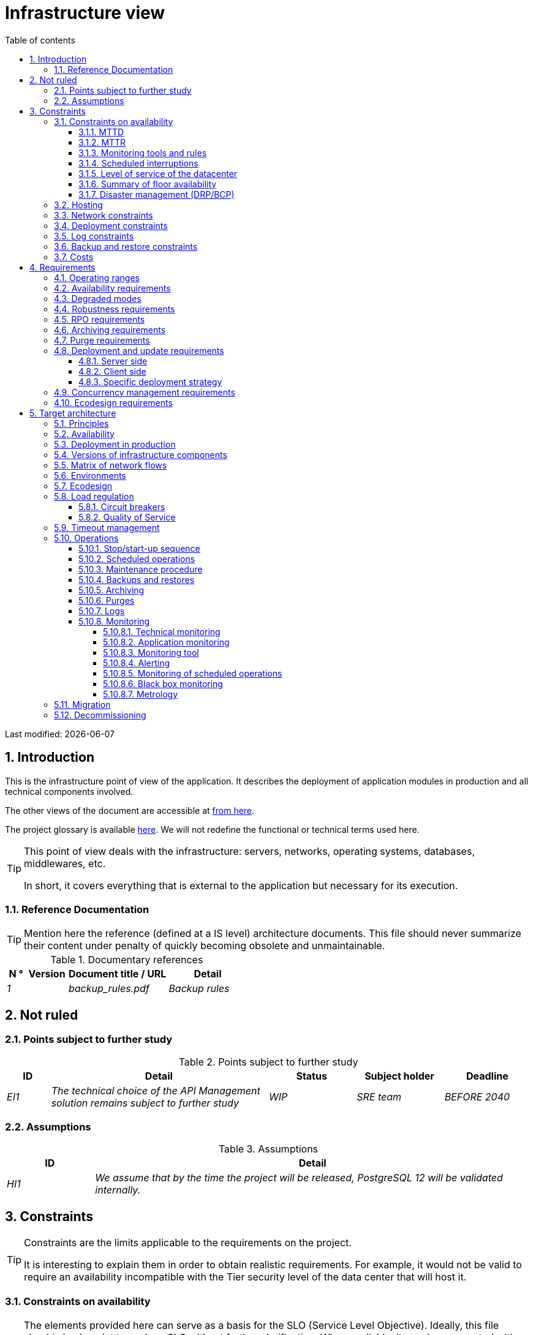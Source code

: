 = Infrastructure view
:sectnumlevels: 4
:toclevels: 4
:sectnums: 4
:toc: left
:icons: font
:toc-title: Table of contents

Last modified: {docdate}

== Introduction
This is the infrastructure point of view of the application. It describes the deployment of application modules in production and all technical components involved.

The other views of the document are accessible at link:./README.adoc[from here].

The project glossary is available link:glossary.adoc[here]. We will not redefine the functional or technical terms used here.

[TIP]
====
This point of view deals with the infrastructure: servers, networks, operating systems, databases, middlewares, etc.

In short, it covers everything that is external to the application but necessary for its execution.
====

=== Reference Documentation
[TIP]
Mention here the reference (defined at a IS level) architecture documents. This file should never summarize their content under penalty of quickly becoming obsolete and unmaintainable.

.Documentary references
[cols="1e,2e,5e,4e"]
|====
| N ° | Version | Document title / URL | Detail

| 1 || backup_rules.pdf
| Backup rules

|====

== Not ruled
=== Points subject to further study
.Points subject to further study
[cols="1e,5e,2e,2e,2e"]
|====
| ID | Detail | Status | Subject holder | Deadline

| EI1
| The technical choice of the API Management solution remains subject to further study
| WIP
| SRE team
| BEFORE 2040

|====

=== Assumptions

.Assumptions
[cols="1e,5e"]
|====
| ID | Detail

| HI1
| We assume that by the time the project will be released, PostgreSQL 12 will be validated internally.
|====

== Constraints

[TIP]
====
Constraints are the limits applicable to the requirements on the project.

It is interesting to explain them in order to obtain realistic requirements. For example, it would not be valid to require an availability incompatible with the Tier security level of the data center that will host it.

====

=== Constraints on availability

[TIP]
====
The elements provided here can serve as a basis for the SLO (Service Level Objective). Ideally, this file should simply point to such an SLO without further clarification. When available, it may be augmented with others metrics like MTTF (Mean Time Between Failures).

This chapter has a pedagogical vocation because it highlights the maximum possible availability: the final availability of the application can only be lower.
====

==== MTTD

[TIP]
====
Provide here the elements which make possible to estimate the average incident detection time.
====
====
Example 1: hypervision is done 24/7/365

Example 2: the production support service is available during office hours but an on-call duty is set up with alerting by e-mail and SMS 24/7 from Monday to Friday.
====

==== MTTR

[TIP]
====
Provide the elements which make it possible to estimate the Mean Time To Repair (time to make the system available after an incident). Note that it is important to distinguish MTTD from MTTR: it is not because a failure is detected that the skills or resources necessary to fix it are available.

Specify the hours of presence of operators during the day and the possibilities of on-call duty.

List here the intervention times of hardware, software, electricity, telecom providers, etc.
====
====
Example 1: Five physical spare servers are available at any time.

Example 2: The Hitashi support contract provides for intervention on SAN arrays in less than 24 hours.

Example 3: At least one expert from each main domain (system and virtualization, storage, network) is present during office hours.

Example 4: Like any application hosted in the XYZ datacenter, the application will benefit from the presence of operators from 7 am to 8 pm working days.

Example 5: IBM hardware support replacement on BladeCenter blades is provided in 4 hours from 8 am to 5 pm, business days only.
====

==== Monitoring tools and rules

[TIP]
====
Give here the tools and monitoring rules imposed at the IS level and any related constraints.
====
====
Example 1: The application will be supervised using Zabbix

Example 2: The batches must be able to be launch using a REST endpoint

Example 3: a batch in error must not be able to restart without a human acknowledgment
====

==== Scheduled interruptions

[TIP]
====
Give here the list and the duration of the standard programmed interruptions in the IS.
====

====
Example 1: We estimate the interruption of each server at 5 mins per month. The effective server availability rate, taking into account scheduled system interruptions, is therefore 99.99%.

Example 2: following security updates to certain RPM packages (kernel, libc, etc.), the RHEL servers are restarted automatically the night of the Wednesday following the update. This will result in an downtime of 5 mins on average 4 times a year.

====

==== Level of service of the datacenter

[TIP]
====
Give here the security level of the data center according to the Uptime Institute scale (Tier from I to IV).
Most data centers are level I or II.

.Tier levels of data centers (source: Wikipedia)
[cols="1,1,1,1,1,1"]
|====
|Tier level | Features | Availability rate | Annual statistical unavailability | Hot maintenance possible? | Fault-tolerance?

| Tier I
| Not redundant
| 99.671%
| 28.8 h
| No
| No
| Tier II
| Partial redundancy
| 99.749%
| 10 p.m.
| No
| No
| Tier III
| Maintainability
| 99.982%
| 1.6 hrs
| Yes
| No
| Tier IV
| Fault tolerance
| 99.995%
| 0.4 h
| Yes
| Yes
|====
====

====
Example: the Madrid DC has a Tier III level and Toulouse DC has a Tier II one.
====

==== Summary of floor availability

[TIP]
====
Taking into account the previous elements, estimate the floor availability (maximum) of an application (excluding disaster). Any requirement should be lower than this. In the case of a cloud, use the supplier's SLA as a basis. In the case of an internally hosted application, take into account the availability of the datacenter and scheduled downtimes.
====

====
Example: <datacenter availability> * <% of time not in scheduled maintenance> * <system availability> * <hardware availability> = 99.8 x 99.99 x 99.6 x 99.99 = ~ * 99.4% *.
====

==== Disaster management (DRP/BCP)

[TIP]
====
A Disaster Recovery Plan (DRP) contains IT procedures and systems allowing IT services to be resumed ASAP after a disaster. DRP is a subset of a Business Continuity Plan (BCP). BCP provides an holistic perspective of the business procedures and systems required for an organization to continue in case of a disaster. A DRP focus on the IT part of it.

TIP: Disaster Management is a complex subject. In most cases, it is managed at an IS level. It is one of the strengths of public clouds (GCP, AWS, Azure...) to handle a part of this complexity for you. Specific offers exist: see Disaster Recovery as a Service (DRaaS).

Disasters can be classified into three categories : 

* Natural (earthquakes, floods, hurricanes, hot weather...).
* Incident in the datacenter (accidental like industrial accidents, fires, major electrical failures, major network/storage/compute hardware outages, major sysadmin errors or intensional: military, terroristic, sabotage...).
* Cyber: DDOS, virus, Ransomware...

Some BCP leverage High Availability (HA) architectures to allow continuity of critical IT activities of the organization during a disaster without notable interruption. Basically, a DRP focus on how to restore an IS after a disaster while HA architecture focus on making it work even when a disaster occurs.

The most important requirements to take into account when designing the architecture are the *RPO* (Recovery Point Objective, i.e. how much data we agree to lose since last backup) and the *RTO* (Recovery Time Objective, i.e. the maximum acceptable time to resume the operations). The lower the RTO and RPO, the more associated costs increase. It is therefore important to choose the right architecture for each IT service according to its importance and budget. An HA architecture targets a RTO and a RPO of zero or very near zero.

IT architects have two main options: 

* When targeting a near zero RTO, only an HA architecture (like a multi-zones active-active clusters) can meet the requirement.
* For less demanding RTO (from several hours to several days), the most important thing is the time of data download and restoration into a backup DC.

Both options requires either an alternate site (at least ~10 km away from the main DC) or a public cloud solution. Note that synchronous data replication between DC is realistic only for short distances (few kms). For more distant DC, the latency is too high for most use cases. Asynchronous replication can be used at the price of loosing a few seconds of transactions when an incident occurs.

Describe among others:

* Redundant equipment in the second data center, number of spare servers, capacity of the standby data center compared to the main data center.
* Recovery measures (OS, data, applications).
* Organization's RTO and RPO.
* Data replication mode between DC.
* Failback policy (reversibility): should we switch back to the first datacenter? How ?
* How are the blank tests organized? How often?
====
====
Example: As a reminder (see[doc xyz]), the VMs are replicated in the standby alternative datacenter via vSphere Metro Storage Cluster technology using SRDF in asynchronous mode. In the event of a disaster, the replicated VM at the standby site are up to date and ready to start.

Example 2: Two spare servers are available in the London site. Business data is backed-up every 4 hours and uploaded to BackBlaze.com. Estimated RPO is therefore 4H and RTO 2H.
====


=== Hosting

* Where will this application be hosted? "on premises" datacenter? Private cloud? IaaS? PaaS? other?
* Who will operate this application? internally? Outsourced? No administration at all (PaaS) ...?

====
Example 1: This application will be hosted internally in the NYC datacenter (the sole to ensure the required service availability) and will be operated by the Boston team.
====

====
Example 2: Given the very high level of security required to run the application, the solution should only be operated internally by sworn officials. For the same reason, cloud solutions are excluded.
====

====
Example 3: Given the very large number of calls from this application to the PERSON repository, both will be collocated in the XYZ VLAN.
====

=== Network constraints

[TIP]
====
List the constraints dealing with the network, in particular the theoretical maximum bandwith and the divisions into security zones.
====
====
Example 1: the LAN has a maximum bandwith of 10 Gbps
====
====
Example 2: The application components of intranet applications must be located in a trusted zone that cannot be accessed from the Internet.
====

=== Deployment constraints

[TIP]
====
List the constraints related to the deployment of applications and technical components.
====
====
Example 1: A Virtual Machine should only host a single Postgresql instance.

Example 2: Java applications must be deployed as an executable jar and not as a war.

Example 3: Any application must be packaged as an OCI image and deployable on Kubernetes via a set of structured manifests in Kustomize format.

====

=== Log constraints

[TIP]
====
List the constraints related to logs
====
====
Example 1: an application must not produce more than 1 Tio of logs/month.

Example 2: the maximum retention period for logs is 3 months.
====

=== Backup and restore constraints

[TIP]
====
List the constraints related to backups
====
====
Example 1: The maximum disk space that can be provisioned by a project for backups is 100 TiB.

Example 2: the maximum retention period for backups is two years

Example 3: Count 1 min / GiB for a NetBackup restore.
====

=== Costs

[TIP]
====
List the budget limits.
====
====
Example 1: AWS Cloud service charges should not exceed $5K/year for this project.
====

== Requirements

[TIP]
====
Contrary to the constraints which fixed the boundaries to which any application had to conform, the non-functional requirements are given by the project stakeholders.

Schedule interviews to collect requirements. To result into something useful, interviews must be educational, recall the constraints and highlight realistic costs.

If certain requirements are still not realistic, mention it in the document of unresolved points.

====

=== Operating ranges

[TIP]
====
The main operating ranges are listed here (do not go into too much detail, this is not a production plan).

Think about users located in other time zones.

The information given here will be used as input to the application SLA.
====

====
Example of operating ranges
[cols="1e,5e,2e"]
|====
| No beach | Hours | Detail

| 1
| From 8:00 a.m. to 7:30 p.m. NYC time, 5 days/7 working days
| Intranet users

| 2
| 9:00 p.m. to 5:00 a.m. NYC time
| Batches running

| 3
| 24/7/365
| Internet users

|====
====

=== Availability requirements

[TIP]
====
We list the availability requirements here. The technical measures to achieve them will be given in the technical architecture of the solution.

These information can be used as input to the application *SLA*.

Be careful to frame these requirements because a project leader often tends to request very high availability without always realizing the implications. The cost and complexity of the solution increases exponentially with the level of availability required.

The physical, technical or even software architecture can be completely different depending on the availability requirements (middleware or even database clusters, expensive hardware redundancies, asynchronous architecture, session caches, failover, etc.).

It is generally estimated that high availability (HA) starts at two new ones (99%), that is to say around 90 hours of downtime per year.

Give the availability requested by range.

The availability required here must be consistent with the “Constraints on availability” of the IS.
====

.Maximum allowable downtime per range
[cols="1e,5e"]
|====
| Operation range ID | Maximum downtime

| 1
| 24h, maximum 7 times a year

| 2
| 4 hours, 8 times a year

| 3
| 4 hours, 8 times a year
|====

=== Degraded modes
[TIP]
====
Specify the degraded application modes.
====

====
Example 1: The _mysite.com_ site must be able to continue to accept orders in the absence of the logistics department.
====
====
Example 2: If the SMTP server no longer works, the emails will be stored in the database and then resubmitted following a manual operation by the operators.
====

=== Robustness requirements

[TIP]
====
The robustness of the system indicates its ability not to produce errors during exceptional events such as overload or failure of one of its components.

This robustness is expressed in absolute value per unit of time: number of (technical) errors per month, number of messages lost per year, etc.

Be careful not to be too demanding on this point because great robustness can imply the implementation of fault-tolerant systems that are complex, expensive and that can go against the capacity to scale up, or even availability.
====
====
Example 1: no more than 0.001% of requests in error
====
====
Example 2: the user must not lose his shopping cart even in the event of a breakdown (be careful, this type of requirement impacts the architecture in depth, see the <<Availability>> section).
====
====
Example 3: the system should be able to withstand a load three times greater than the average with a response time of less than 10 seconds at the 95th percentile.
====

=== RPO requirements

[TIP]
====
Give here the Recovery Point Objective (RPO) of the application (i.e. how much data we agree to lose since last backup) in unit of times. 

Data restoration occurs mainly in following cases:

* Hardware data loss (unlikely with redundant systems).
* A power-user or operator error (quite common).
* An application bug.
* A deliberate destruction of data (ransomware type attack) ...

====
====
Example: we must not be able to lose more than one working day of application data.
====

=== Archiving requirements

[TIP]
====
Archiving is the process of moving important data onto a dedicated offline medium. It is not aimed at restoring like a backup but only to allow occasional _consulting_ of some files. Archives are often required for legal reasons and kept for thirty years or more. Backups and archives are very different beasts: archives should allow to recover a few files while a restoration aims to restore a full system. Moreover, most of the time, the archiving process includes data deletion from the source system to lighten it.

Specify whether application data should be retained for the long term. Specify the reasons (legal or others) for this archiving.

Specify whether specific integrity protection measures (mainly to prevent any modification) must be put in place.
====

====
Example 1: As required by Sec. 31 of the Accounting Act (Act No. 563/1991 Coll.), accounting data must be kept for at least five years.
====
====
Example 2: The accounting documents must be kept online (in database) for at least two years then can be archived for conservation at least ten years more. A SHA256 fingerprint will be calculated at the time of archiving and stored separately for document integrity verification if needed.
====

=== Purge requirements

[TIP]
====

It is crucial to plan for regular purges to avoid a continuous drift in performance and disk usage (for example due to too large a database volume).

Purges can also be required by law. Since 2018, the GDPR regulation has brought new constraints on the right to be forgotten that may affect the length of time personal information is retained.

It is often wise to wait for the production phase or even several months of operation to precisely determine the retention periods (age or maximum volume for example) but it is advisable to plan purges as soon as the definition of the application. The existence of purges often has indeed important consequences on the architecture (example: some patterns based on linked lists are not possible if the full history will not always be available).
====

====
Example 1: Files older than six months will be archived and purged.
====

=== Deployment and update requirements

==== Server side

[TIP]
====
Specify here how the application should be deployed on the server side.

For example :

* Is the installation manual? scripted with IT Automation tools like Ansible or SaltStack? via Docker images?
* How are the components deployed? As packages? Are we using a package repository (type yum or apt)? Do we use containers?
* How are the updates applied?
====

==== Client side

[TIP]
====
Specify here how the application should be deployed on the client side:

* If the application is large (large .js files or images for example), is there a risk of an impact on the network?
* Local proxy caching to be expected?
* Are firewall rules to be expected?
* (For a Java application) : which version of JRE is needed on clients?
* (For a standalone application) : which version of the OS is supported?
* If the OS is Windows, does the installation go through a deployment tool (Novell ZENWorks for example)? Does the application come with a Nullsoft-style installer? Does it affect the system (environment variables, registry, etc.) or is it in portable mode (single zip)?
* If the OS is Linux, should the application be provided as a package?
* How are the updates applied?
====

==== Specific deployment strategy

[TIP]
====
* Are we planning a blue/green deployment?
* Are we planning a canary testing type deployment? if so, on what criteria?
* Are we using feature flags? if so, on which features?
====

====
Example: The application will be deployed in blue/green mode. Once ready, a DNS switch will point to machines with the latest version.
====

=== Concurrency management requirements

[TIP]
====
Specify the internal or external components that may interfere with the application.
====
====
Example 1: All components of this application must be able to run concurrently. In particular, batches/GUI concurrency must always be possible because the batches must be able to run during the day.
====
====
Example 2: Batch X should only be started if batch Y is completed correctly, otherwise data will be corrupted.
====

=== Ecodesign requirements

[TIP]
====
Ecodesign consists of limiting the environmental impact of the software and hardware used by the application. Requirements in this area are generally expressed in WH or CO2 equivalent.

Also take into account impressions.

The CO2 equivalent emissions of one KWH in France for the tertiary sector is 50g/KWH.
====
====
Example 1: The average power consumption caused by the display of a Web page should not exceed 10mWH, i.e. for 10K users who display on average 100 pages 200 working days per year: 50g/KWH x 10mWH x 100 x 10K x 200 = 100 Kg of CO2 equivalent/year.
====
====
Example 2: The Power usage effectiveness (PUE) of the site must be 1.5 or less.
====
====
Example 3: Ink and paper consumption should be reduced by 10% compared to 2020.
====

== Target architecture

=== Principles

[TIP]
====
What are the main infrastructure principles of our application?
====
====
Examples:

* Application components exposed to the Internet are located in a DMZ protected behind a firewall then a reverse-proxy.
* Regarding interactions between the DMZ and the intranet, a firewall only allows communications from the intranet to the DMZ.
* Active/active clusters will be exposed behind an LVS + Keepalived with direct routing for the return.
====

=== Availability

[TIP]
====

Availability represents the minimum proportion of time a system over a year during which it works in acceptable conditions. It is expressed as a percentage (example: 99.9%). 

List here the measures taken to meet the availability requirements. The available measures are very varied and should be chosen by the architect according to their respective contribution and cost.

We can group availability measures into four main categories:

* *Monitoring measures* allowing to detect faults as early as possible, hence lowering the MTDT (average detection time).
* *Organizational measures*:
** Human presence (on-call, extended support hours, etc.) which improves the MTTR (average resolution time) and without which monitoring is inefficient;
** Quality of incident management (see ITIL best practices), for example, is an Incident Management Procedure written? Direct enough (for instance several hierarchical validations decrease the MTTR)?
* *High Availability (HA)* measures like clusters or RAID.
* *Data Recovery measures*: is the recovery procedure well defined? Tested? Being able to quickly restore the last backup greatly improves the MTTR.

====
[TIP]
====
*Availability and redundancy*:

* The *availability of a set of serial components* can be computed by this formula: `A = A1 * A2 * ... * An`. Example: the availability of an application using a Tomcat server available at 98% and an Oracle database available at 99% would be 97.02%.
* The *availability of a set of components in parallel* can be computed by this formula: `A = 1 - (1-A1) * (1-A2) * .. * (1-An)`. Example: the availability of three clustered Nginx servers each available at 98% is 99.999%.
* It is important to be consistent on the *availability of each link* in the linking chain: there is no point in having an expensive active/active cluster of JEE application servers if all these servers call a database located on a single server physical with disks without RAID.
* A system is estimated to be *highly available (HA) from 99%* availability.
* The term *“spare”* designates a spare device (server, disk, electronic card, etc.) which is dedicated to the need for availability but which is not activated outside of failures. Depending on the level of availability requirement, it can be dedicated to the application or shared at the IS level.
* The main *redundancy models* (NMR = N-Modular Redundancy) are listed below (with N, the number of devices ensuring correct operation under load and that we can replicate):
** *N*: no redundancy (example: when a server single power supply fails, the server is down)
** *N+1*: a spare component is available (but not yet active), we can support the failure of a piece of equipment (example: we have a spare power supply available).
** *N+M*: a single spare component cannot handle the load, at least M spare devices are required.
** *2N*: the system is fully redundant and active and can withstand the loss of half of the components (example: we have two power supplies, if one fails, the server keeps running). This system is considered Fault-Tolerant.
** *2N+1*: In addition to a fully mirrored system, a backup system is available (for maintenance operations for instance).


====
[TIP]
====
*Clustering*:

* A cluster is a *set of nodes (servers) hosting the same application module*.
* Depending on the level of availability sought, each node can be:
** *active*: the node processes the requests (example: one Apache web server among ten and behind a load balancer). Failover time: zero;
** *passive in “hot standby” mode*: the node is installed and started but does not process requests (example: a MySQL slave database which becomes master). MTTR: a few seconds (failure detection time);
** *passive in “warm standby” mode*: the node is started and the application is installed but not started (example: a server with a turned off Tomcat instance hosting our application). In case of failure, the application is started automatically. MTTR: of the order of a minute (time for detection of the failure and activation of the application);
** *passive in "cold standby" mode*: the node is a simple spare. To use it, we have to install the application, configure and start it. MTTR: from tens of minutes with virtualization solutions (eg: KVM live migration) and/or containers (Docker) to several hours on systems where none automatic deployment features are available.
* There are two active/active cluster architectures:
** *Loosely coupled active/active clusters* in which one node is completely independent from the others, either because the application is stateless (the best case), or because the context data (typically an HTTP session) is managed in isolation by each node. In the latter case, the load balancer must ensure session affinity, i.e., always route requests from a client to the same node and in the event of failure of this node, the users routed there lose their session data and need to reconnect (Note: the nodes all share the same data persisted in the database, the context data is only transient data in memory).
** *Strongly coupled active/active clusters* in which all nodes share the same data. In this architecture, all context data must be replicated in all nodes (e.g. distributed cache of HTTP sessions replicated with JGroups).
====

[TIP]
====
*Failover*:

Failover is the ability of a cluster to ensure that in the event of a failure, requests are no longer sent to the failed node but to a running node. This process is *automatic*.

Without failover, it is up to the client to detect the failure and reconfigure itself to only call the running nodes. In fact, this is rarely practicable and the *clusters almost always have failover capacities*.

A failover solution can be described by the following attributes:

* Which *Failover strategy* ? For instance: "Fail fast" (a node is considered as down as soon as a failure is detected), "On fail, try next one", "On fail, try all".
* Which *fault detection solution*?
** Load balancers can use a wide variety of health checks (mock requests, CPU analysis, logs, etc.) to check the nodes they control;
** Active/passive clusters failure detections work most of the time by listening to the heartbeat of the active server by the passive server, for example via UDP multicast requests in the VRRP protocol used by keepalived.
* How long does it take to detect the failure? failure detection solutions should be configured correctly (as short as possible without degradation of performance) to limit the duration of the failover.
* What *relevance of the detection*? is the down server * really * down? a bad setting or a network micro-cut should not cause a total unavailability of a cluster while the nodes are still healthy.
* What strategy for *failback*?
** in an *N-to-1* cluster, we will failback on the server which had broken down once repaired and the failed server will become the backup server again;
** in an *N-to-N* cluster (an architecture in the process of democratization with the PaaS type cloud like AWS Lambda or CaaS like Kubernetes): the services previously running on the failed node are distributed to the remaining nodes (the cluster having been sized in anticipation of this possible overload).
* *Transparent for the caller or not*? In general, the requests pointing to a server whose failure has not yet been detected fall in error (in timeout most of the time). Some Fault Tolerant systems or architectures can make it transparent for the client.

====
[TIP]
====
A few words about *load balancers*:

* A load balancer (LB) is a *mandatory brick* for an active/active cluster.
* In the case of clusters, a classic error is to make LB a *SPOF*. We would then reduce the total availability of the system instead of improving it. In most of the clusters with a availability vocation (i.e. not only performance-oriented), it is necessary to redundant the LB itself in active/passive mode (obviously not in active/active mode otherwise, we would only shift the problem). The passive LB must monitor the active LB at high frequency and replace it automatically as soon as it falls.
* It is crucial to configure correctly and at a sufficient frequency the *heath checks* to the destination nodes because otherwise the LB will continue to send requests to failed or overloaded nodes.
* Some advanced LBs (example: `redispatch` option of HAProxy) allow the failover process to be transparent seen from the client by retrying to other nodes in the event of a failure or timeout and therefore improve fault tolerance since we avoid to return an error to the caller during the fault pre-detection period.
* *Don't always use Round Robin load repartition algorithm*. A simple algorithm is the LC (Least Connection) allowing the LB to favor the least loaded nodes. Other clever algorithms exist and can be taken into consideration (weight systems per node or combination load + weight for example). However, make sure to carefully test and understand the chosen algorithm implications to avoid overall failures.
* In the Open-Source world, see for example LVS + keepalived or HAProxy + keepalived.

====

[TIP]
====
*Fault tolerance*:

Fault Tolerance (FT = Fault Tolerance) should not be confused with HA; It is *stricter version of HA where availability is 100% and no data can be lost* (Wikipedia: "Fault tolerance is the property that enables a system to continue operating properly in the event of the failure of (or one or more faults within) some of its components"). Historically, it meant a full hardware redundancy. In a micro-services world, it can also be achieved at a software level with active-active clusters. Moreover, a true fault-tolerance system should avoid significant performance degradation seen by the end-users.

For example, a RAID 1 drive provides transparent fault tolerance: in case of failure, the process writes or reads without error after the automatic failover to the healthy disk. A Kubernetes cluster can achieve fault tolerance as well by starting new PODs. Or a clustered in-memory distributed cache can avoid losing any HTTP session.

To allow fault tolerance of a cluster, it is essential to have an active/active cluster with strong coupling in which the *context data is replicated at all times*. Another (much better) solution is to simply avoid context data (by keeping session data in the browser via a JavaScript client for example) or to store it in database (SQL/NoSQL) or in distributed ans synchronously replicated cache (at a cost on performances).

To get fully transparent fault tolerance, it is also necessary to use a *load balancer able to make retries by itself*.

Do not take lightly a FT requirement because in general these solutions:

* Makes the *architecture not only more expensive but also more complex* and therefore can make it less robust and more expensive to build, test, operate. Only mission or life-critical softwares usually need it.
* *Can degrade performance*: Availability and performance solutions are generally linked (for example, a cluster of stateless machines will divide the load by the number of nodes and at the same time, the availability increases), but sometimes, availability and performance can be antagonistic: in the case of a stateful architecture, typically managing HTTP sessions with a distributed cache (like Infinispan replicated in synchronous mode or REDIS with persistence on the master), any transactional update of the session adds an additional cost linked to updating and replicating caches. If one of the nodes crashes, the user keeps his session at the next request and does not have to reconnect, but the cost is high.
* *Can even degrade the global availability* because all nodes are strongly coupled and synchronized. A software update for example can force the shutdown of the entire cluster.
====

.Some availability solutions
|====
| Solution | Cost | Implementation complexity (indicative) | Availability level gain (indicative)

| Disks in RAID 1 | XXX | X | XXX
| Disks in RAID 5 | X | X | XX
| Redundancy of power supplies and other components | XX | X | XX
| Ethernet card bonding | XX | X | X
| Active / passive cluster | XX | XX | XX
| Active / active cluster with LB | XXX | XXX | XXX
| Servers / spare hardware | XX | X | XX
| Good system monitoring | X | X | XX
| Good application monitoring | XX | XX | XX
| Remote uptime checks | X | X | XX
| On call staff dedicated to the application, 24/7/365 | XXX | XX | XXX
| Copy of the backup of the last working-day database dump on SAN bay (for express restoration) | XX | X | XX
|====

====
Example 1: To achieve the required 98% availability, the envisaged availability measures are as follows:

* All servers in RAID 5 + redundant power supplies.
* HAProxy + keepalived active/passive LB shared with other applications.
* Active / active cluster of two Apache + mod_php servers.
* Spare server that can be used to rebuild the MariaDB database from the backup of the day before in less than 2 hours.
====
====
Example 2: To achieve the required availability of 99.97%, the availability mechanisms considered are as follows:

* Application hosted in a Tier 3 DC.
* All servers in RAID 1 + redundant power supplies + bonding interfaces.
* HAProxy + keepalived active/passive LB dedicated to the application.
* Active/active cluster of four servers (i.e., 2N redundancy) Apache + mod_php.
* Oracle instance in RAC on two machines (with dedicated FC interconnection).

====

=== Deployment in production

[TIP]
====
Provide here the deployment model in the target environment on the various middleware and physical nodes (servers). Represent network equipment (firewalls, appliances, routers, etc.) only if they help understanding.

Naturally, it will be preferably documented with a UML2 deployment diagram or a C4 deployment diagram.

For clusters, give the instantiation factor of each node.

Comment out if necessary the affinity constraints (two components must run on the same node or the same middleware) or anti-affinity (if two components must not run on the same node or in the same middleware).

Clearly identify the hardware dedicated to the application.
====

====
Example:

image::diagrams/infrastructure.svg[AllMyData deployment diagram]
====

=== Versions of infrastructure components

[TIP]
====
List here OS, databases, MOM, application servers, etc ...
====
Example of infrastructure components
[cols="1e,2e,1e,2e"]
|====
| Component | Role | Version | Technical environment

| CFT
| Secure file transfer
| X.Y.Z
| RHEL 6
| Wildfly
| JEE application server
| 9
| Debian 8, OpenJDK 1.8.0_144
| Tomcat
| Web container for UIs
| 7.0.3
| CentOS 7, Sun JDK 1.8.0_144
| Nginx
| Web server
| 1.11.4
| Debian 8
| PHP + php5-fpm
| Dynamic pages of the XYZ GUI
| 5.6.29
| nginx
| PostgreSQL
| RDBMS
| 9.3.15
| CentOS 7
|====

=== Matrix of network flows

[TIP]
====
List here all the network flows used by the application. Listening ports should be specified. We also detail here the protocols (JMX or SNMP for example).

In some organizations, this matrix will be too detailed for an architecture document and will be kept in a document managed by the integrators or the operators.

It is not necessary to refer to application flows here because readers are not looking for the same information. Operators or integrators seek completeness of network flows to configure infrastructure (like firewalls).

Include useful information about the network being used in order to assess the performance (TR, latency) and security: LAN, VLAN, Internet, LS, WAN, ...)
====

.Partial example of a network flows matrix
[cols="1e,2e,2e,2e,1e,1e"]
|====
| ID | Source | Destination | Network type | Protocol | Listening port

| 1 | lb2 | IP multicast 224.0.0.18 | LAN | VRRP over UDP | 3222
| 2 | lb1 | host1, host2 | LAN | HTTP | 80
| 3 | host3, host4, host5 | bdd1 | LAN | PG | 5432
| 4 | sup1 | host[1-6] | LAN | SNMP | 199
|====

=== Environments

[TIP]
====
Give here an overall view of the environments used by the application. The most common environments are: development, acceptance, pre-production/benchmarks, production, training.

It is often useful to subdivide environnements into 'platforms' made up of a set of technical components isolated from each other (although they may share common resources). For example, a test environment can consist of lanes `UAT1` and` UAT2` allowing two testers to work in isolation.

.Environments
[cols = '1,2,2,2']
|====
| Environment | Role | Content | Corridor

| Development
| Continuous deployment (CD) for developers
| `Develop` branch deployed on each commit
| One

| Recipe
| Functional recipe by testers
| Tag deployed at the end of each Sprint
| UAT1 and UAT2
====

=== Ecodesign

[TIP]
====
List here the infrastructure measures to meet the "Ecodesign Requirements".

The solutions are often the same as those to performance requirements. In this case, just refer to it.

However, ecodesign analyzes and solutions can be specific to this theme. Some avenues for improving energy performance:

* Measure the electrical consumption of the systems with the http://www.powerapi.org/[PowerAPI] probes (developed by INRIA and the University of Lille 1).
* Use caches (opcode cache, memory caches, HTTP caches ...).
* For large projects or as part of the use of a CaaS cloud, using containers makes it possible to greatly optimize VMs or physical machines (especially when dealing with RAM consumption).
* Host servers in a high-performance datacenter. Cloud providers generally offer more efficient data centers than on-premises ones. The unit of comparison here is the PUE (Power Usage Effectiveness), a ratio between the energy consumed by the data center and the energy actually used by the servers (therefore excluding cooling and external devices). Some DC can achieve PUE as low as 1.2 against 2.5 on average (2017).
* However :
** verify the origin of the energy (see for example the analyzes of Greenpeace in 2017 on http://www.clickclean.org[the use of energy from coal and nuclear] by Amazon);
** keep in mind that the energy consumed by the application on the client and network side is much greater than that used on the server side (for example, we can estimate that a server consuming barely more than one workstation is enough for several thousands or even tens of thousands of users). Energy reduction also involves extending the lifespan of terminals and the use of soberer devices.
====
====
Example 1: setting up a Varnish cache in front of our CMS will reduce the number of PHP dynamic page construction by 50% and will save two servers.
====
====
Example 2: The application will be hosted on a cloud with a PUE of 1.2 and an 80% renewable source of electrical energy.
====

=== Load regulation

==== Circuit breakers

[TIP]
====
In some cases, extreme and unpredictable peaks are possible (flash crowd).

If this risk is identified, provide a fuse system with offset of all or part of the load on a static website with an error message for example.

This measure can also be used in the event of a DDOS-type attack because it allows already connected users to finish their transactions properly.
====

==== Quality of Service

[TIP]
====
It is also useful to provide dynamic application regulation systems, for example:

* Via throttling (set a maximum number of requests by origin and unit of time). 
* Token systems (which also make it possible to favor some clients over others by granting them a greater number of tokens).
====
====
Example 1: The total number of tokens for calls to REST operations on the `DetailArticle` resource will be 1000. Beyond 1000 simultaneous calls, callers will get an unavailability error 429 that they will have to manage (and possibly make retries in exponential backoff mode).

Example 1: distribution of tokens will be as follows by default:
|====
| Operation on `DetailArticle` | Proportion of tokens

| GET | 80%
| POST | 5%
| PUT | 15%
|====
====
====
Example 2: a throttling of 100 requests per source and per minute will be set up in the reverse proxy.
====

=== Timeout management

[TIP]
====
Describe here the different timeouts implemented on the linking chains. Keep in mind that from client to persistence, timeouts should decrease as you go through the linking chain (example: 10 secs on the Reverse proxy, 8 secs on the REST endpoint, 5 secs on the database). In the opposite case, a technical component can continue to process a request when its calling component has already given up, which poses both problems of wasting resources but above all effects that are difficult to predict.

Also avoid using exactly the same value in all the technical components to avoid unexpected effects linked to the concomitant timeouts.

====

====
Example:

|===
| Component | Timeout (ms)

| Rest JavaScript Client | 5000
| API Gateway | 4000
| API Rest Node.js | 3500
| PG database | 3000

|===

====

=== Operations

[TIP]
====
List here the main operating principles of the solution. The details (saved filesystems, production plan, processing planning ...) will be recorded in separate documents.

If this application remains in the organization's standard, simply refer to any common document.
====

==== Stop/start-up sequence

[TIP]
====
Specify the starting and the stopping sequence of devices and components required to run the application modules. Depending on the situation, you can include some external components or not.

Some others operations documents will contain a more precise version of this chapter (for instance using detailed SystemD "Wants"), we only describe here the general principles.

Starting sequence is generally done in the reverse direction of the linking chains and stopping in the direction of the linking chain. Most of the time, the stopping sequence is simply the reversed sequence version of the starting sequence.

Specify any issues in the event of a partial start-up sequence (for example, will the application server connection pool retry to connect to the database if it is not yet started? How many times?)
====
====
Example of a start-up sequence:

. pg1 on bdd1 server
. mq1 on bdd1
. services1 on host3, host4 and host5 servers
. services2 on host3, host4 and host5 servers
. batches on servers host1, host2
. GUI on servers host1, host2

Example of stopping sequence:

. GUI on servers host1, host2
. batches on servers host1, host2
. services2 on host3, host4 and host5 servers
. services1 on host3, host4 and host5 servers
. mq1 on bdd1
. pg1 on bdd1 server

====

==== Scheduled operations

[TIP]
====
List macroscopically (don't try to make it exhaustive, we just need jobs streams principles applying):

* The jobs or family of jobs and their possible inter-dependencies. Specify if a scheduler will be used.
* Internal tasks (cleaning/checking tasks) of the system which only fulfill technical roles (purges, rebuilding indexes, deleting temporary data, etc.)
====
====
Example 1: the `process-demand` job will be launched every 5 mins by JobScheduler.
====
====
Example 2: the internal `ti_index` process is a Java class calling` REINDEX` commands in JDBC. It is launched from a Quartz scheduler once a month.
====

==== Maintenance procedure

[TIP]
====
Explain (if necessary) the measures and procedures allowing to put the application 'offline' explicitly for the users.
====
====
Example: We will use the F5 BigIp LTM to display an unavailability page.
====

==== Backups and restores

[TIP]
====
Give the general safeguard policy. It must meet the "RPO Requirements". Likewise, restoration measures must be compatible with the "Availability Requirements":

* Are backups hot ? Cold ?
* Which data should be saved? (carefully select the data to be backed up because the total volume of the backup set can easily reach ten times the backed up volume).
** system images / snapshots for server or VM recovery?
** full filesystems or directories?
** databases in dump format? binary format?
** the logs? traces ?
* Are the backups encrypted? if so, specify the encryption algorithm used and how the key will be managed.
* Are the backups compressed? if so, with which algorithm? (lzw, deflate, lzma ...)? using which compression level ? be careful to find the compromise between compression/decompression time and storage gain.
* What tools are used? (simple cron?, Quartz, "backup-manager" tool? IBM TSM?).
* What technology is used for backups? (LTO or DLT magnetic tapes? external drives? RDX cartridges? cloud storage like Amazon S3? optical support? NAS? ...)
* What is the frequency of each type of backup? (do not go into too much detail here)
* What is the backup strategy?
** complete? incremental? differential? (Take into account availability requirements. Restoring an incremental backup will take longer than a differential backup restore, itself longer than a full backup restore);
** which rollover strategy? 
* Backup execution report: content, how is it sent? where are the logs?
* Where are the backups stored? (ideally as far as possible from the backed up system while allowing restoration in a time compatible with availability requirements).
* Who has physical access to the backups and their logs? to the encryption key? (think about confidentiality requirements).
* Are there backup control and restore test procedures? (plan a restoration test once a year minimum).

We recommend :

* to use a medium separate from the source data;
* to have at least two separate storage media if data is critical to the organization (e.g. hard disk + magnetic tape);
* to make sure that the backups are not modifiable by the machine which was backed up (for example, a backup on NAS may be deleted by mistake at the same time as the backed up data);
* to use read-only features with online backups systems to deal with ransomwares (some online backups systems have a temporary read-only attribute feature).
====
====
Rollover example: set of 21 backups over one year:

* 6 daily incremental backups;
* 1 full backup on Sunday which serves as a weekly backup;
* 3 weekly backups corresponding to the 3 other Sundays. The support of the last Sunday of the month becomes the monthly backup;
* 11 monthly backups corresponding to the last 11 months.
====

==== Archiving

[TIP]
====
Describe the measures making it possible to meet <<archiving- requirements>> with the following storage methods:

* Technology: ideally, the archive will be duplicated for security on several media of different technologies (tape + hard disk for example).
* Specific storage location separated from the backups (in a bank safe for example).
====
====
Example: Bank statements older than 10 years will be archived on LTO tape and hard drive. The two media will be stored in a safe in two different banks.
====

==== Purges

[TIP]
====
List here the technical measures that meet the <<purge-exigences>>.
====
====
Example: the history of accesses will be archived by a dump with an SQL query of the form `COPY (SELECT * FROM mytable WHERE ...) TO '/tmp/dump.tsv'` then purged by an SQL request `DELETE` after validation by the operator of the completeness of the dump.
====

==== Logs

[TIP]
====
Without being exhaustive on the log files, present the general policy for the production and management of logs:

* What are the log turnover policies? is the rollover managed by the application (via a `DailyRollingFileAppender` log4j for example) or by the system (typically via the logrotate daemon)?
* Is a centralization of logs planned? (essential for SOA or micro-services architectures). See for example the ELK stack.
* What is the level of verbosity expected by type of component? we have often to choose between the WARN and INFO levels. If the developers have used the INFO level for relevant information (environment at startup for example) and not the DEBUG, set the INFO level.
* Are anti-log injection (XSS) measures taken?

====
====
Example 1: the application logs of the service-allmydata component will be in production at INFO level with daily rotation and kept two-month.
====
====
Example 2: the logs will be escaped using the Jakarta commons-lang `StringEscapeUtils.escapeHtml()` method.
====

==== Monitoring

[TIP]
====
Monitoring is a central pillar of availability by drastically reducing MTTD (average failure detection time).

Ideally, it will not only be reactive but also proactive (weak signals detection).

Metrics are raw measurements (% CPU, FS size, size of a pool, etc.) from system, middleware or application probes.

Indicators are logical combinations of several metrics with thresholds (e.g. 'critical level if the CPU usage on server s1 remains above 95% for more than 5 minutes').
====

===== Technical monitoring

[TIP]
====
List the metrics:

* System (% of file system usage, load, swap in/out volume, number of threads...)
* Middleware (% of HEAP used on a JVM, number of threads on the JVM,% use of a pool of threads or JDBC connections ..)
====
====
Example: we measure the percentage of wait-io and the server load.
====

===== Application monitoring

[TIP]
====
List the application metrics (developed internally). They can be technical or functional:
* Number of requests to access a screen.
* Number of contracts processed per hour.
* ...

It is also possible to set up BAM (Business Activity Monitoring) tools based on these metrics to monitor process-oriented indicators.
====
====
Example: the application monitoring REST API will offer a Metric resource containing the main business metrics: number of packages to send, number of active preparers, etc.
====

===== Monitoring tool

[TIP]
====
Such a tool (like Nagios, Zabbix, Hyperic HQ in the Open Source world):

* Collect metrics (in SNMP, JMX, HTTP ...) periodically.
* Persist metrics in some type of time series database (like RRD).
* Consolidates indicators from metrics.
* Displays trends over time for these indicators.
* Allows setting alert thresholds based on indicators and notifying operators in the event of exceeding.
====
====
Example: the management of the monitoring will be based on the Nagios platform.
====

===== Alerting

[TIP]
====
Specify here the alert conditions and the channel used
====
====
Example: an SMS is sent if no request occurs for the last 4 hours or if the number of technical errors of a component exceeds 10/h.
====

===== Monitoring of scheduled operations

[TIP]
====
Indicate the scheduler or planner used to manage the jobs and consolidate the production plan (example: VTOM, JobScheduler, Dollar Universe, Control-M, ...). Detail any specificities of the application:

* Degree of parallelism of jobs
* Mandatory time slots
* Retries in case of error
* ...

Do the jobs have to produce an execution report? in what form and with what content?
====
====
Example 1: the jobs will be scheduled by the JobScheduler instance of the organization.

* The jobs should never run on public holidays.
* Their execution will be limited to the periods 23h00-06h00. Their schedule must therefore be in this range or they will not be launched.
* We will not launch more than five instances of the job J1 in parallel.

Example 2: The jobs will have to produce an execution report at each launch (with basic data such as the number of elements processed, the duration of the treatment and any relevant indicator).
====

===== Black box monitoring

[TIP]
====
It is also highly desirable and inexpensive to provide a black box monitoring test system (via scenarios run automatically). The idea here is to test a system as a whole and with the most external end-user view possible (unlike whitebox monitoring for which specific components are supervised).

In general, these tests are simple (HTTP requests from a scheduled curl for example). They must be launched from one or more remote sites to detect network cuts.

In general, they don't perform update actions but only read-only ones. If this is the case, it will be necessary to be able to identify in all the components the data resulting from this type of requests in order not to pollute the business data and the decision-making systems. We don't advice such tests because they bring a lot of complexity.
====
====
Example for a website: black box monitoring tests will be implemented via HTTP requests launched via the uptrends.com tool. In the event of a breakdown, an email is sent to the operators.
====

===== Metrology

[TIP]
====
Are we monitoring the performance of the application in production? 

This allows:

* To have factual feedback on _in vivo_ performance and to improve the quality of decisions about possible resizing of the hardware platform.
* To proactively detect failures (following a sudden drop in the number of requests for example).
* Perform statistical analysis on the use of components or services in order to promote decision-making (for the decommissioning of an application, for example).

There are three main groups of solutions:

* APMs (Application Performance Monitoring): tools that inject probes without application impact, which collect and restore them (some even reconstitute the complete linking chains via correlation identifiers injected during distributed calls). Example: Oracle Enterprise Manager, Oracle Mission Control, Radware, BMC APM, Dynatrace, Pinpoint in Open-Source ...). Check that the overhead of these solutions is still negligible or limited and that the stability of the application is not jeopardized.
* "In-house" metrology by logs if the requirements are low.
* External query sites which periodically call the application and produce dashboards. They have the advantage of taking into account the WAN times not available via internal tools. To be used in conjunction with black-box monitoring (see above).
====
====
Example: site performance will be continuously monitored by `pingdom.com`. More in-depth performance analyzes will be implemented by Pinpoint as needed.
====

=== Migration

[TIP]
====
This chapter describes a possible migration from an old system.

Describe on a macroscopic scale the planned procedure as well as the planned backtracking.

Describe, if necessary, a dry-run operation in parallel with the old system.
====
====
Example 1: The X component will be replaced by the Y services. Then the Z Oracle database will be migrated in one-shot via a PL/SQL + DBLink script to the X instance with the new basic format of the T component.
====
====
Example 2: In the event of a problem with the new component, a rollback will be provided: the old data will be restored within two hours and the new data from the failover will be taken over by the S1 script.
====

=== Decommissioning

[TIP]
====
This chapter will be read when the application reaches the end of its life and must be removed or replaced. 

Among other things, he describes:

* Data to be archived or on the contrary destroyed with a high level of confidence.
* The physical components to be removed or destroyed.
* Server and/or client side uninstallation procedures (it is common to see obsolete components still running on servers and causing performance and security issues that go under the radar).
* Security constraints associated with decommissioning (this is a sensitive step that is often overlooked, for example hard drives can be found filled with very sensitive data following a donation of equipment).
====

====
Example: The X, Y, and Z servers will be transferred to the social service for charitable donation after completely erasing the hard drives using the shred command, three passes.
====